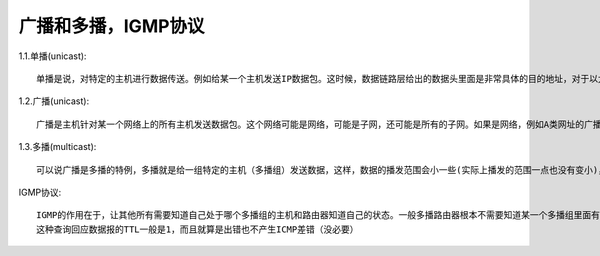 广播和多播，IGMP协议
---------------------

1.1.单播(unicast)::

  单播是说，对特定的主机进行数据传送。例如给某一个主机发送IP数据包。这时候，数据链路层给出的数据头里面是非常具体的目的地址，对于以太网来 说，就是网卡的MAC地址（不是FF-FF-FF-FF-FF-FF这样的地址）。现在的具有路由功能的主机应该可以将单播数据定向转发，而目的主机的网 络接口则可以过滤掉和自己MAC地址不一致的数据。

1.2.广播(unicast)::

  广播是主机针对某一个网络上的所有主机发送数据包。这个网络可能是网络，可能是子网，还可能是所有的子网。如果是网络，例如A类网址的广播就是 netid.255.255.255，如果是子网，则是netid.netid.subnetid.255；如果是所有的子网（B类IP）则是则是 netid.netid.255.255。广播所用的MAC地址FF-FF-FF-FF-FF-FF。网络内所有的主机都会收到这个广播数据，网卡只要把 MAC地址为FF-FF-FF-FF-FF-FF的数据交给内核就可以了。一般说来ARP，或者路由协议RIP应该是以广播的形式播发的。

1.3.多播(multicast)::

  可以说广播是多播的特例，多播就是给一组特定的主机（多播组）发送数据，这样，数据的播发范围会小一些(实际上播发的范围一点也没有变小)，多播的MAC地址是最高字节的低位为一，例 如01-00-00-00-00-00。多播组的地址是D类IP，规定是224.0.0.0-239.255.255.255。

IGMP协议::

  IGMP的作用在于，让其他所有需要知道自己处于哪个多播组的主机和路由器知道自己的状态。一般多播路由器根本不需要知道某一个多播组里面有多少个主机，而只要知道自己的子网内还有没有处于某个多播组的主机就可以了。只要某一个多播组还有一台主机，多播路由器就会把数据传输出去，这样，接受方就会通过网卡过滤功能来得到自己想要的数据。为了知道多播组的信息，多播路由器需要定时的发送IGMP查询，IGMP的格式可以看书，各个多播组里面的主机要根据查询来回复自己的状态。路由器来决定有几个多播组，自己要对某一个多播组发送什么样的数据。
  这种查询回应数据报的TTL一般是1，而且就算是出错也不产生ICMP差错（没必要）












